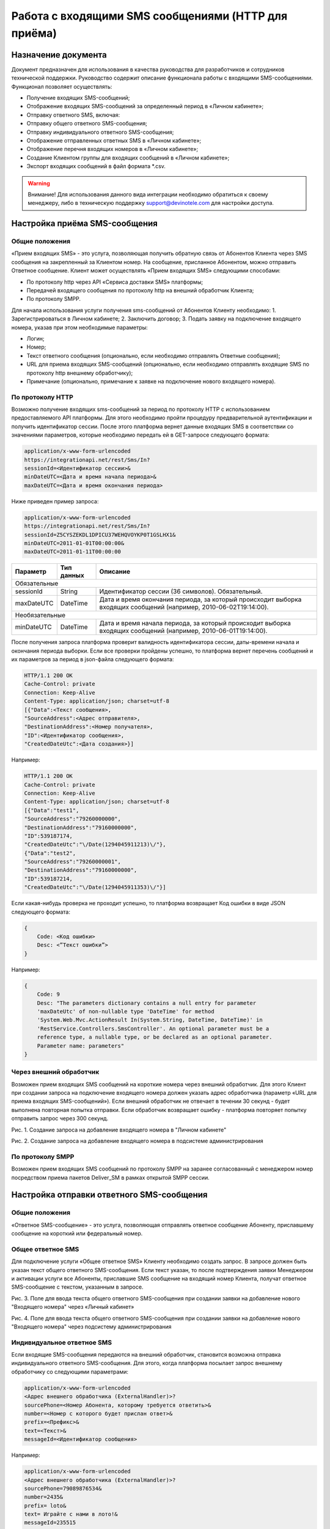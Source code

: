 Работа с входящими SMS сообщениями (HTTP для приёма)
====================================================

Назначение документа
~~~~~~~~~~~~~~~~~~~~

Документ предназначен для использования в качества руководства для разработчиков и сотрудников технической поддержки. Руководство содержит описание функционала работы с входящими SMS-сообщениями. Функционал позволяет осуществлять:

* Получение входящих SMS-сообщений;
* Отображение входящих SMS-сообщений за определенный период в «Личном кабинете»;
* Отправку ответного SMS, включая:
* Отправку общего ответного SMS-сообщения;
* Отправку индивидуального ответного SMS-сообщения;
* Отображение отправленных ответных SMS в «Личном кабинете»;
* Отображение перечня входящих номеров в «Личном кабинете»;
* Создание Клиентом группы для входящих сообщений в «Личном кабинете»;
* Экспорт входящих сообщений в файл формата *.csv.

.. warning:: Внимание! Для использования данного вида интеграции необходимо обратиться к своему менеджеру, либо в техническую поддержку support@devinotele.com для настройки доступа.

Настройка приёма SMS-сообщения
~~~~~~~~~~~~~~~~~~~~~~~~~~~~~~

Общие положения
---------------

«Прием входящих SMS» - это услуга, позволяющая получить обратную связь от Абонентов Клиента через SMS сообщения на закрепленный за Клиентом номер. На сообщение, присланное Абонентом, можно отправить Ответное сообщение. Клиент может осуществлять «Прием входящих SMS» следующими способами:

* По протоколу http через API «Сервиса доставки SMS» платформы;
* Передачей входящего сообщения по протоколу http на внешний обработчик Клиента;
* По протоколу SMPP.

Для начала использования услуги получения sms-сообщений от Абонентов Клиенту необходимо:
1. Зарегистрироваться в Личном кабинете;
2. Заключить договор;
3. Подать заявку на подключение входящего номера, указав при этом необходимые параметры:

* Логин;
* Номер;
* Текст ответного сообщения (опционально, если необходимо отправлять Ответные сообщения);
* URL для приема входящих SMS-сообщений (опционально, если необходимо отправлять входящие SMS по протоколу http внешнему обработчику);
* Примечание (опционально, примечание к заявке на подключение нового входящего номера).

По протоколу HTTP
-----------------

Возможно получение входящих sms-сообщений за период по протоколу HTTP с использованием предоставляемого API платформы. Для этого необходимо пройти процедуру предварительной аутентификации и получить идентификатор сессии. После этого платформа вернет данные входящих SMS в соответствии со значениями параметров, которые необходимо передать ей в GET-запросе следующего формата:

.. code-block:: json

    application/x-www-form-urlencoded
    https://integrationapi.net/rest/Sms/In?
    sessionId=<Идентификатор сессии>&
    minDateUTC=<Дата и время начала периода>&
    maxDateUTC=<Дата и время окончания периода>
    

Ниже приведен пример запроса:

.. code-block:: json

    application/x-www-form-urlencoded
    https://integrationapi.net/rest/Sms/In?
    sessionId=Z5CYSZEKDL1DPICU37WEHQVOYKP0T1GSLHX1&
    minDateUTC=2011-01-01T00:00:00&
    maxDateUTC=2011-01-11T00:00:00 
    

+--------------------+------------+---------------------------------------------------------------------------+
|      Параметр      | Тип данных | Описание                                                                  |
+====================+============+===========================================================================+
| Обязательные                                                                                                |
+--------------------+------------+---------------------------------------------------------------------------+
| sessionId          |   String   | Идентификатор сессии (36 символов). Обязательный.                         |
+--------------------+------------+---------------------------------------------------------------------------+
| maxDateUTC         |   DateTime | Дата и время окончания периода, за который происходит выборка входящих    |
|                    |            | сообщений (например, 2010-06-02T19:14:00).                                |
+--------------------+------------+---------------------------------------------------------------------------+
| Необязательные                                                                                              |
+--------------------+------------+---------------------------------------------------------------------------+
| minDateUTC         |   DateTime | Дата и время начала периода, за который происходит выборка входящих       |
|                    |            | сообщений (например, 2010-06-01T19:14:00).                                |
+--------------------+------------+---------------------------------------------------------------------------+

После получения запроса платформа проверит валидность идентификатора сессии, даты-времени начала и окончания периода выборки. Если все проверки пройдены успешно, то платформа вернет перечень сообщений и их параметров за период в json-файла следующего формата:

.. code-block:: json

    HTTP/1.1 200 OK
    Cache-Control: private
    Connection: Keep-Alive
    Content-Type: application/json; charset=utf-8
    [{"Data":<Текст сообщения>,
    "SourceAddress":<Адрес отправителя>,
    "DestinationAddress":<Номер получателя>,
    "ID":<Идентификатор сообщения>,
    "CreatedDateUtc":<Дата создания>}]
    

Например:

.. code-block:: json

    HTTP/1.1 200 OK
    Cache-Control: private
    Connection: Keep-Alive
    Content-Type: application/json; charset=utf-8
    [{"Data":"test1",
    "SourceAddress":"79260000000",
    "DestinationAddress":"79160000000",
    "ID":539187174,
    "CreatedDateUtc":"\/Date(1294045911213)\/"},
    {"Data":"test2",
    "SourceAddress":"79260000001",
    "DestinationAddress":"79160000000",
    "ID":539187214,
    "CreatedDateUtc":"\/Date(1294045911353)\/"}]
    

Если какая-нибудь проверка не проходит успешно, то платформа возвращает Код ошибки в виде JSON следующего формата:

.. code-block:: json

    {
        Code: <Код ошибки>
        Desc: <”Текст ошибки”>
    }
    

Например:

.. code-block:: json

    {
        Code: 9
        Desc: "The parameters dictionary contains a null entry for parameter
        'maxDateUtc' of non-nullable type 'DateTime' for method
        'System.Web.Mvc.ActionResult In(System.String, DateTime, DateTime)' in
        'RestService.Controllers.SmsController'. An optional parameter must be a
        reference type, a nullable type, or be declared as an optional parameter.
        Parameter name: parameters"
    }
    

Через внешний обработчик
------------------------

Возможен прием входящих SMS сообщений на короткие номера через внешний обработчик. Для этого Клиент при создании запроса на подключение входящего номера должен указать адрес обработчика (параметр «URL для приема входящих SMS-сообщений»). Если внешний обработчик не отвечает в течении 30 секунд - будет выполнена повторная попытка отправки. Если обработчик возвращает ошибку - платформа повторяет попытку отправить запрос через 300 секунд.

.. image:: /img/vhod1.jpg

Рис. 1. Создание запроса на добавление входящего номера в "Личном кабинете"

.. image:: /img/vhod2.jpg

Рис. 2. Создание запроса на добавление входящего номера в подсистеме администрирования

По протоколу SMPP
-----------------

Возможен прием входящих SMS сообщений по протоколу SMPP на заранее согласованный с менеджером номер посредством приема пакетов Deliver_SM в рамках открытой SMPP сессии.


Настройка отправки ответного SMS-сообщения
~~~~~~~~~~~~~~~~~~~~~~~~~~~~~~~~~~~~~~~~~~

Общие положения
---------------

«Ответное SMS-сообщение» - это услуга, позволяющая отправлять ответное сообщение Абоненту, приславшему сообщение на короткий или федеральный номер.

Общее ответное SMS
------------------

Для подключение услуги «Общее ответное SMS» Клиенту необходимо создать запрос. В запросе должен быть указан текст общего ответного SMS-сообщения. Если текст указан, то после подтверждения заявки Менеджером и активации услуги все Абоненты, приславшие SMS сообщение на входящий номер Клиента, получат ответное SMS-сообщение с текстом, указанным в запросе.

.. image:: /img/vhod3.jpg

Рис. 3. Поле для ввода текста общего ответного SMS-сообщения при создании заявки на добавление нового "Входящего номера" через «Личный кабинет»

.. image:: /img/vhod4.jpg

Рис. 4. Поле для ввода текста общего ответного SMS-сообщения при создании заявки на добавление нового "Входящего номера" через подсистему администрирования

Индивидуальное ответное SMS
---------------------------

Если входящие SMS-сообщения передаются на внешний обработчик, становится возможна отправка индивидуального ответного SMS-сообщения. Для этого, когда платформа посылает запрос внешнему обработчику со следующими параметрами:

.. code-block:: json

    application/x-www-form-urlencoded
    <Адрес внешнего обработчика (ExternalHandler)>?
    sourcePhone=<Номер Абонента, которому требуется ответить>&
    number=<Номер с которого будет прислан ответ>&
    prefix=<Префикс>&
    text=<Текст>&
    messageId=<Идентификатор сообщения>
    

Например:

.. code-block:: json

    application/x-www-form-urlencoded
    <Адрес внешнего обработчика (ExternalHandler)>?
    sourcePhone=79089876534&
    number=2435&
    prefix= loto&
    text= Играйте с нами в лото!&
    messageId=235515
    

Внешнему обработчику необходимо отправить ответ платформе (в течение 1 минуты) со следующими параметрами:

.. code-block:: json

    HTTP/1.1 200 OK
    Cache-Control: private
    Connection: Keep-Alive
    Content-Type: text/plain; charset=utf-8
    {sms=<Текст ответного сообщения>}
    

Если платформа получит ответ, то абонент с номером «sourcePhone» (из запроса платформы) получит ответное SMS-сообщение с номера отправителя «number» (из запроса платформы) и текстом «sms» (из ответа внешнего обработчика).
